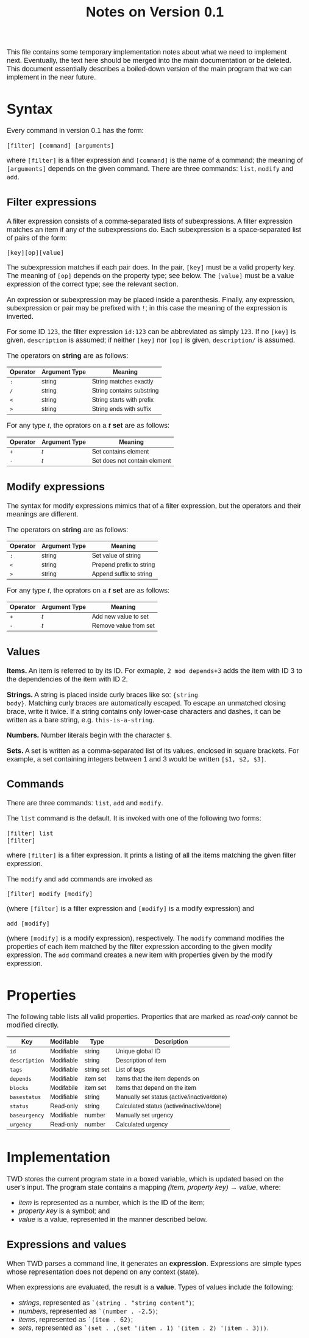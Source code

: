#+HTML_HEAD: <style>body { max-width: 80ex; margin: auto; font: 1.15em sans-serif; }</style>
#+TITLE: Notes on Version 0.1

This file contains some temporary implementation notes about what we need to
implement next. Eventually, the text here should be merged into the main
documentation or be deleted. This document essentially describes a boiled-down
version of the main program that we can implement in the near future.

* Syntax
Every command in version 0.1 has the form:
#+BEGIN_EXAMPLE
[filter] [command] [arguments]
#+END_EXAMPLE
where =[filter]= is a filter expression and =[command]= is the name of a
command; the meaning of =[arguments]= depends on the given command. There are
three commands: =list=, =modify= and =add=.
** Filter expressions
A filter expression consists of a comma-separated lists of subexpressions. A
filter expression matches an item if any of the subexpressions do. Each
subexpression is a space-separated list of pairs of the form:
#+BEGIN_EXAMPLE
[key][op][value]
#+END_EXAMPLE
The subexpression matches if each pair does. In the pair, =[key]= must be a
valid property key. The meaning of =[op]= depends on the property type; see
below. The =[value]= must be a value expression of the correct type; see the
relevant section.

An expression or subexpression may be placed inside a parenthesis.  Finally, any
expression, subexpression or pair may be prefixed with =!=; in this case the
meaning of the expression is inverted.

For some ID =123=, the filter expression =id:123= can be abbreviated as simply
=123=. If no =[key]= is given, =description= is assumed; if neither =[key]= nor
=[op]= is given, =description/= is assumed.

The operators on *string* are as follows:
| Operator | Argument Type | Meaning                           |
|----------+---------------+-----------------------------------|
| =:=      | string        | String matches exactly            |
| =/=      | string        | String contains substring         |
| =<=      | string        | String starts with prefix         |
| =>=      | string        | String ends with suffix           |

For any type /t/, the oprators on a */t/ set* are as follows:
| Operator | Argument Type | Meaning                                  |
|----------+---------------+------------------------------------------|
| =+=      | /t/           | Set contains element                     |
| =-=      | /t/           | Set does not contain element             |
** Modify expressions
The syntax for modify expressions mimics that of a filter expression, but the
operators and their meanings are different.

The operators on *string* are as follows:
| Operator | Argument Type | Meaning                  |
|----------+---------------+--------------------------|
| =:=      | string        | Set value of string      |
| =<=      | string        | Prepend prefix to string |
| =>=      | string        | Append suffix to string  |

For any type /t/, the oprators on a */t/ set* are as follows:
| Operator | Argument Type | Meaning                |
|----------+---------------+------------------------|
| =+=      | /t/           | Add new value to set   |
| =-=      | /t/           | Remove value from set  |
** Values
*Items.* An item is referred to by its ID. For exmaple, =2 mod depends+3= adds
the item with ID 3 to the dependencies of the item with ID 2.

*Strings.* A string is placed inside curly braces like so: ={string
body}=. Matching curly braces are automatically escaped. To escape an unmatched
closing brace, write it twice. If a string contains only lower-case characters
and dashes, it can be written as a bare string, e.g. =this-is-a-string=.

*Numbers.* Number literals begin with the character =$=.

*Sets.* A set is written as a comma-separated list of its values, enclosed in
square brackets. For example, a set containing integers between 1 and 3 would be
written =[$1, $2, $3]=.
** Commands
There are three commands: =list=, =add= and =modify=.

The =list= command is the default. It is invoked with one of the following two
forms:
#+BEGIN_EXAMPLE
[filter] list
[filter]
#+END_EXAMPLE
where =[filter]= is a filter expression. It prints a listing of all the items
matching the given filter expression.

The =modify= and =add= commands are invoked as
#+BEGIN_EXAMPLE
[filter] modify [modify]
#+END_EXAMPLE
(where =[filter]= is a filter expression and =[modify]= is a modify expression)
and
#+BEGIN_EXAMPLE
add [modify]
#+END_EXAMPLE
(where =[modify]= is a modify expression), respectively. The =modify= command
modifies the properties of each item matched by the filter expression according
to the given modify expression. The =add= command creates a new item with
properties given by the modify expression.
* Properties
The following table lists all valid properties. Properties that are marked as
/read-only/ cannot be modified directly.
| Key           | Modifable  | Type       | Description                                |
|---------------+------------+------------+--------------------------------------------|
| =id=          | Modifiable | string     | Unique global ID                           |
| =description= | Modifiable | string     | Description of item                        |
| =tags=        | Modifiable | string set | List of tags                               |
| =depends=     | Modifiable | item set   | Items that the item depends on             |
| =blocks=      | Modifabile | item set   | Items that depend on the item              |
| =basestatus=  | Modifiable | string     | Manually set status (active/inactive/done) |
| =status=      | Read-only  | string     | Calculated status (active/inactive/done)   |
| =baseurgency= | Modifiable | number     | Manually set urgency                       |
| =urgency=     | Read-only  | number     | Calculated urgency                         |
* Implementation
TWD stores the current program state in a boxed variable, which is
updated based on the user's input. The program state contains a
mapping /(item, property key) \rightarrow value/, where:
- /item/ is represented as a number, which is the ID of the item;
- /property key/ is a symbol; and
- /value/ is a value, represented in the manner described below.
** Expressions and values
When TWD parses a command line, it generates an
*expression*. Expressions are simple types whose representation does
not depend on any context (state).

When expressions are evaluated, the result is a *value*. Types of
values include the following:
- /strings/, represented as =`(string . "string content")=;
- /numbers/, represented as =`(number . -2.5)=;
- /items/, represented as =`(item . 62)=;
- /sets/, represented as =`(set . ,(set '(item . 1) '(item . 2) '(item . 3)))=.

